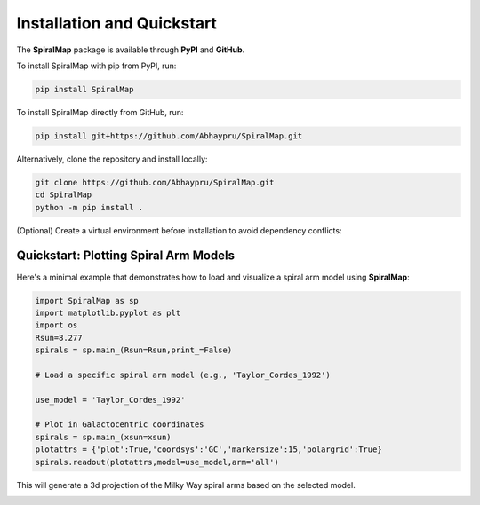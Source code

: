 Installation and Quickstart
===========================

The **SpiralMap** package is available through **PyPI** and **GitHub**.

To install SpiralMap with pip from PyPI, run:

.. code-block:: bash

   pip install SpiralMap

To install SpiralMap directly from GitHub, run:

.. code-block:: bash

   pip install git+https://github.com/Abhaypru/SpiralMap.git

Alternatively, clone the repository and install locally:

.. code-block:: bash

   git clone https://github.com/Abhaypru/SpiralMap.git
   cd SpiralMap
   python -m pip install .

(Optional) Create a virtual environment before installation to avoid dependency conflicts:


Quickstart: Plotting Spiral Arm Models
--------------------------------------

Here's a minimal example that demonstrates how to load and visualize a spiral arm model using **SpiralMap**:

.. code-block:: python

   import SpiralMap as sp
   import matplotlib.pyplot as plt
   import os
   Rsun=8.277
   spirals = sp.main_(Rsun=Rsun,print_=False)

   # Load a specific spiral arm model (e.g., 'Taylor_Cordes_1992')
   
   use_model = 'Taylor_Cordes_1992'

   # Plot in Galactocentric coordinates
   spirals = sp.main_(xsun=xsun)
   plotattrs = {'plot':True,'coordsys':'GC','markersize':15,'polargrid':True}
   spirals.readout(plotattrs,model=use_model,arm='all')  

This will generate a 3d projection of the Milky Way spiral arms based on the selected model.

.. image:: /home/abhayprusty/Desktop/projects/SpiralMap/src/SpiralMap/figdir_primer/map_0png.png
   :width: 600


